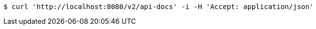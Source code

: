 
[source,bash]
----
$ curl 'http://localhost:8080/v2/api-docs' -i -H 'Accept: application/json'
----

